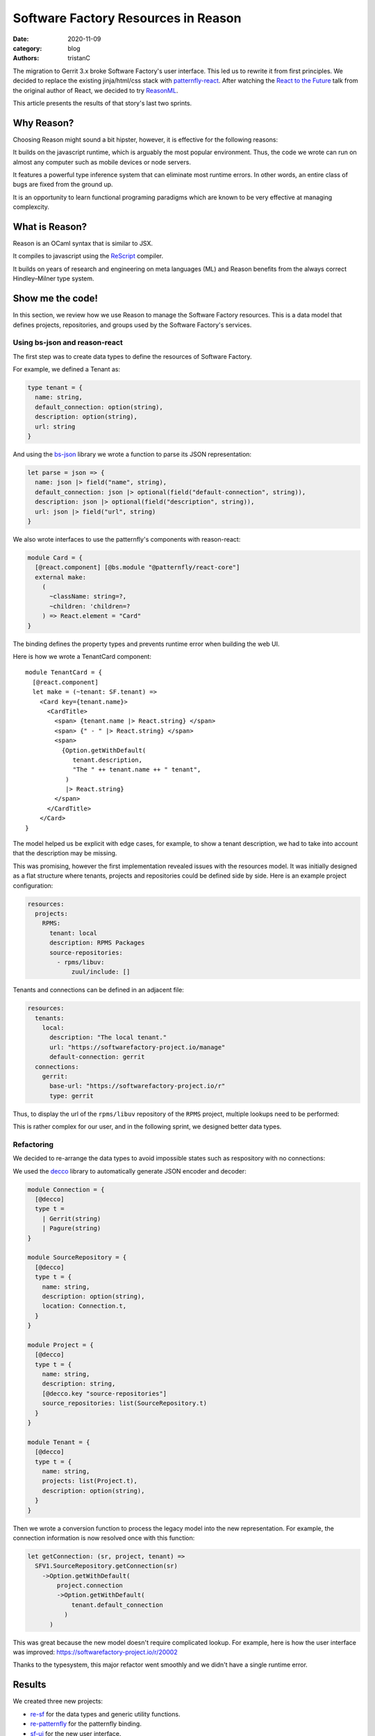 Software Factory Resources in Reason
####################################

:date: 2020-11-09
:category: blog
:authors: tristanC

.. raw:: html

   <!-- # Software Factory Resources in Reason -->

The migration to Gerrit 3.x broke Software Factory's user interface.
This led us to rewrite it from first principles. We decided to replace
the existing jinja/html/css stack with `patternfly-react`_. After
watching the `React to the Future`_ talk from the original author of
React, we decided to try `ReasonML`_.

This article presents the results of that story's last two sprints.

Why Reason?
===========

Choosing Reason might sound a bit hipster, however, it is effective for
the following reasons:

It builds on the javascript runtime, which is arguably the most popular
environment. Thus, the code we wrote can run on almost any computer such
as mobile devices or node servers.

It features a powerful type inference system that can eliminate most
runtime errors. In other words, an entire class of bugs are fixed from
the ground up.

It is an opportunity to learn functional programing paradigms which are
known to be very effective at managing complexcity.

What is Reason?
===============

Reason is an OCaml syntax that is similar to JSX.

It compiles to javascript using the `ReScript`_ compiler.

It builds on years of research and engineering on meta languages (ML)
and Reason benefits from the always correct Hindley–Milner type system.

Show me the code!
=================

In this section, we review how we use Reason to manage the Software
Factory resources. This is a data model that defines projects,
repositories, and groups used by the Software Factory's services.

Using bs-json and reason-react
------------------------------

The first step was to create data types to define the resources of
Software Factory.

For example, we defined a Tenant as:

.. code:: javascript

   type tenant = {
     name: string,
     default_connection: option(string),
     description: option(string),
     url: string
   }

And using the `bs-json`_ library we wrote a function to parse its JSON
representation:

.. code:: javascript

   let parse = json => {
     name: json |> field("name", string),
     default_connection: json |> optional(field("default-connection", string)),
     description: json |> optional(field("description", string)),
     url: json |> field("url", string)
   }

We also wrote interfaces to use the patternfly's components with
reason-react:

.. code:: javascript

   module Card = {
     [@react.component] [@bs.module "@patternfly/react-core"]
     external make:
       (
         ~className: string=?,
         ~children: 'children=?
       ) => React.element = "Card"
   }

The binding defines the property types and prevents runtime error when
building the web UI.

Here is how we wrote a TenantCard component:

::

   module TenantCard = {
     [@react.component]
     let make = (~tenant: SF.tenant) =>
       <Card key={tenant.name}>
         <CardTitle>
           <span> {tenant.name |> React.string} </span>
           <span> {" - " |> React.string} </span>
           <span>
             {Option.getWithDefault(
                tenant.description,
                "The " ++ tenant.name ++ " tenant",
              )
              |> React.string}
           </span>
         </CardTitle>
       </Card>
   }

The model helped us be explicit with edge cases, for example, to show a
tenant description, we had to take into account that the description may
be missing.

.. image:: ./images/reason-patternfly-ui.png
   :alt: The new welcome page

This was promising, however the first implementation revealed issues
with the resources model. It was initially designed as a flat structure
where tenants, projects and repositories could be defined side by side.
Here is an example project configuration:

.. code:: yaml

   resources:
     projects:
       RPMS:
         tenant: local
         description: RPMS Packages
         source-repositories:
           - rpms/libuv:
               zuul/include: []

Tenants and connections can be defined in an adjacent file:

.. code:: yaml

   resources:
     tenants:
       local:
         description: "The local tenant."
         url: "https://softwarefactory-project.io/manage"
         default-connection: gerrit
     connections:
       gerrit:
         base-url: "https://softwarefactory-project.io/r"
         type: gerrit

Thus, to display the url of the ``rpms/libuv`` repository of the
``RPMS`` project, multiple lookups need to be performed:

.. image:: ./images/reason-model-legacy.png
   :alt: The legacy resources model

This is rather complex for our user, and in the following sprint, we
designed better data types.

Refactoring
-----------

We decided to re-arrange the data types to avoid impossible states such
as respository with no connections:

.. image:: ./images/reason-model-new.png
   :alt: The improved model

We used the `decco`_ library to automatically generate JSON encoder and
decoder:

.. code:: javascript

   module Connection = {
     [@decco]
     type t =
       | Gerrit(string)
       | Pagure(string)
   }

   module SourceRepository = {
     [@decco]
     type t = {
       name: string,
       description: option(string),
       location: Connection.t,
     }
   }

   module Project = {
     [@decco]
     type t = {
       name: string,
       description: string,
       [@decco.key "source-repositories"]
       source_repositories: list(SourceRepository.t)
     }
   }

   module Tenant = {
     [@decco]
     type t = {
       name: string,
       projects: list(Project.t),
       description: option(string),
     }
   }

Then we wrote a conversion function to process the legacy model into the
new representation. For example, the connection information is now
resolved once with this function:

.. code:: javascript

   let getConnection: (sr, project, tenant) =>
     SFV1.SourceRepository.getConnection(sr)
       ->Option.getWithDefault(
           project.connection
           ->Option.getWithDefault(
               tenant.default_connection
             )
         )

This was great because the new model doesn't require complicated lookup.
For example, here is how the user interface was improved:
https://softwarefactory-project.io/r/20002

Thanks to the typesystem, this major refactor went smoothly and we
didn't have a single runtime error.

Results
=======

We created three new projects:

-  `re-sf`_ for the data types and generic utility functions.
-  `re-patternfly`_ for the patternfly binding.
-  `sf-ui`_ for the new user interface.

Cons
----

The IDE tooling could use more polish, for example the `LSP`_ server
needs to be restarted at some point to pick up new changes.

The ecosystem is relatively young and the new syntax/brand named
`ReScript`_ is confusing.

The `decco`_ library is implemented using `PPX`_ which can yield obscure
errors.

Getting used to the type checker and IDE takes time.

Functional programing is very different from imperative-style
programming and there is a lot to learn.

Pros
----

The `ReScript`_ compiler is extremely fast, and it can build a complete
project in a few milliseconds.

Functional libraries are simple to use because the type definition
documents most of the required information. This is an improvement over
object oriented interface where how to use a foreign code base may not
be obvious.

Refactoring and modifying the source code is safe because the type
checker acts as an incredibly useful assistant. Afterall, source code is
often modified, so any help is more than welcome.

Overall, the functional paradigm features "timeless" primitives that
seems more portable than object oriented ones. The implementation we
wrote is not specific to Reason and it may be re-written in any
functional language. See this `blog post`_ for more details.

Conclusion
==========

If the Software Factory community is comfortable with these changes, we
will remove the legacy user interface and use this new implementation
through that change: https://softwarefactory-project.io/r/#/c/19640/

We think this is the right strategy to manage Software Factory's
resources and we are looking forward extending our usage of this new
data model.

Cheers

.. _patternfly-react: https://github.com/patternfly/patternfly-react
.. _React to the Future: https://www.youtube.com/watch?v=5fG_lyNuEAw
.. _ReasonML: https://reasonml.github.io/
.. _ReScript: https://rescript-lang.org
.. _bs-json: https://github.com/glennsl/bs-json#readme
.. _decco: https://github.com/reasonml-labs/decco#readme
.. _re-sf: https://softwarefactory-project.io/cgit/software-factory/re-sf/tree/README.md
.. _re-patternfly: https://softwarefactory-project.io/cgit/software-factory/re-patternfly/tree/README.md
.. _sf-ui: https://softwarefactory-project.io/cgit/software-factory/sf-ui/tree/README.md
.. _LSP: https://microsoft.github.io/language-server-protocol
.. _PPX: https://tarides.com/blog/2019-05-09-an-introduction-to-ocaml-ppx-ecosystem#what-is-a-ppx
.. _blog post: http://www.haskellforall.com/2020/10/why-i-prefer-functional-programming.html
